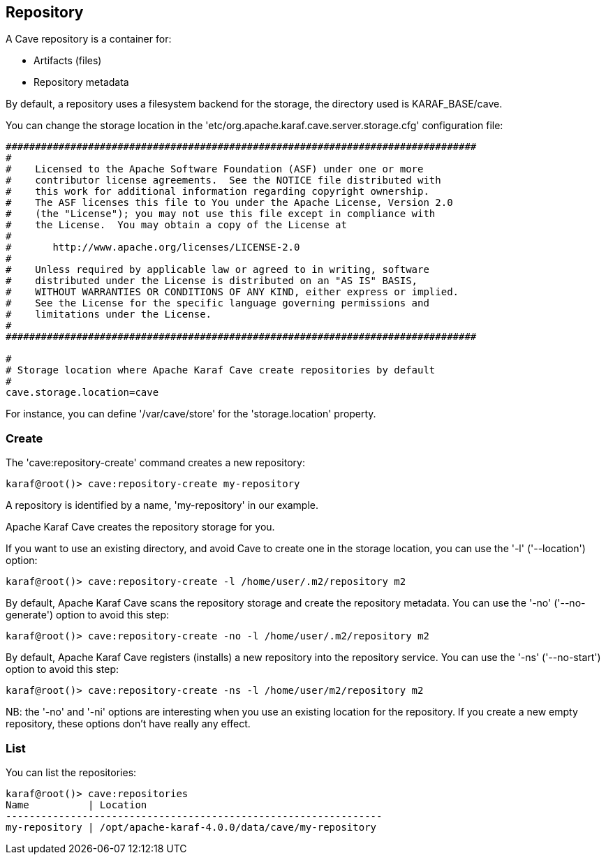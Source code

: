 //
// Licensed under the Apache License, Version 2.0 (the "License");
// you may not use this file except in compliance with the License.
// You may obtain a copy of the License at
//
//      http://www.apache.org/licenses/LICENSE-2.0
//
// Unless required by applicable law or agreed to in writing, software
// distributed under the License is distributed on an "AS IS" BASIS,
// WITHOUT WARRANTIES OR CONDITIONS OF ANY KIND, either express or implied.
// See the License for the specific language governing permissions and
// limitations under the License.
//

== Repository

A Cave repository is a container for:

* Artifacts (files)
* Repository metadata

By default, a repository uses a filesystem backend for the storage, the directory used is KARAF_BASE/cave.

You can change the storage location in the 'etc/org.apache.karaf.cave.server.storage.cfg' configuration file:

----
################################################################################
#
#    Licensed to the Apache Software Foundation (ASF) under one or more
#    contributor license agreements.  See the NOTICE file distributed with
#    this work for additional information regarding copyright ownership.
#    The ASF licenses this file to You under the Apache License, Version 2.0
#    (the "License"); you may not use this file except in compliance with
#    the License.  You may obtain a copy of the License at
#
#       http://www.apache.org/licenses/LICENSE-2.0
#
#    Unless required by applicable law or agreed to in writing, software
#    distributed under the License is distributed on an "AS IS" BASIS,
#    WITHOUT WARRANTIES OR CONDITIONS OF ANY KIND, either express or implied.
#    See the License for the specific language governing permissions and
#    limitations under the License.
#
################################################################################

#
# Storage location where Apache Karaf Cave create repositories by default
#
cave.storage.location=cave
----

For instance, you can define '/var/cave/store' for the 'storage.location' property.

=== Create

The 'cave:repository-create' command creates a new repository:

----
karaf@root()> cave:repository-create my-repository
----

A repository is identified by a name, 'my-repository' in our example.

Apache Karaf Cave creates the repository storage for you.

If you want to use an existing directory, and avoid Cave to create one in the storage location, you can use the '-l'
('--location') option:

----
karaf@root()> cave:repository-create -l /home/user/.m2/repository m2
----

By default, Apache Karaf Cave scans the repository storage and create the repository metadata. You can use the '-no' ('--no-generate')
option to avoid this step:

----
karaf@root()> cave:repository-create -no -l /home/user/.m2/repository m2
----

By default, Apache Karaf Cave registers (installs) a new repository into the repository service. You can use the '-ns' ('--no-start')
option to avoid this step:

----
karaf@root()> cave:repository-create -ns -l /home/user/m2/repository m2
----

NB: the '-no' and '-ni' options are interesting when you use an existing location for the repository. If you create a
new empty repository, these options don't have really any effect.

=== List

You can list the repositories:

----
karaf@root()> cave:repositories
Name          | Location
----------------------------------------------------------------
my-repository | /opt/apache-karaf-4.0.0/data/cave/my-repository
----

